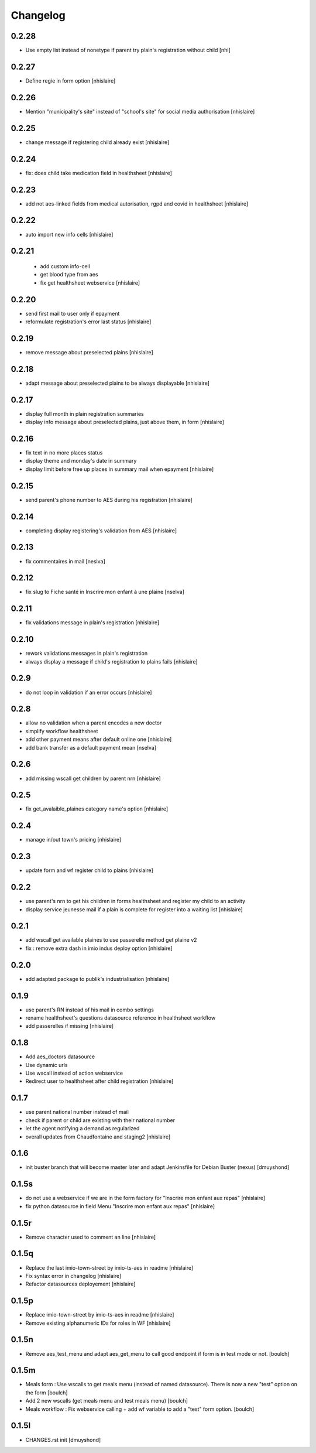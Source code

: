 Changelog
=========

0.2.28
------------------

- Use empty list instead of nonetype if parent try plain's registration without child
  [nhi]

0.2.27
------------------

- Define regie in form option
  [nhislaire]

0.2.26
------------------

- Mention "municipality's site" instead of "school's site" for social media authorisation
  [nhislaire]

0.2.25
------------------

- change message if registering child already exist
  [nhislaire]

0.2.24
------------------

- fix: does child take medication field in healthsheet
  [nhislaire]

0.2.23
------------------

- add not aes-linked fields from medical autorisation, rgpd and covid in healthsheet
  [nhislaire]

0.2.22
------------------

- auto import new info cells
  [nhislaire]

0.2.21
------------------

 - add custom info-cell
 - get blood type from aes
 - fix get healthsheet webservice
   [nhislaire]

0.2.20
------------------

- send first mail to user only if epayment 
- reformulate registration's error last status
  [nhislaire]

0.2.19
------------------

- remove message about preselected plains
  [nhislaire]

0.2.18
------------------

- adapt message about preselected plains to be always displayable
  [nhislaire]
  
0.2.17
------------------

- display full month in plain registration summaries
- display info message about preselected plains, just above them, in form
  [nhislaire]

0.2.16
------------------

- fix text in no more places status
- display theme and monday's date in summary
- display limit before free up places in summary mail when epayment
  [nhislaire]

0.2.15
------------------

- send parent's phone number to AES during his registration
  [nhislaire]

0.2.14
------------------

- completing display registering's validation from AES
  [nhislaire]

0.2.13
------------------

- fix commentaires in mail
  [neslva]

0.2.12
------------------

- fix slug to Fiche santé in Inscrire mon enfant à une plaine
  [nselva]

0.2.11
------------------

- fix validations message in plain's registration
  [nhislaire]

0.2.10
------------------

- rework validations messages in plain's registration
- always display a message if child's registration to plains fails
  [nhislaire]

0.2.9
------------------

- do not loop in validation if an error occurs
  [nhislaire]
  
0.2.8
------------------

- allow no validation when a parent encodes a new doctor
- simplify workflow healthsheet
- add other payment means after default online one
  [nhislaire]
- add bank transfer as a default payment mean
  [nselva]

0.2.6
------------------

- add missing wscall get children by parent nrn
  [nhislaire]
  
0.2.5
------------------

- fix get_avalaible_plaines category name's option
  [nhislaire]

0.2.4
------------------

- manage in/out town's pricing
  [nhislaire]

0.2.3
------------------

- update form and wf register child to plains
  [nhislaire]

0.2.2
------------------

- use parent's nrn to get his children in forms healthsheet and register my child to an activity
- display service jeunesse mail if a plain is complete for register into a waiting list
  [nhislaire]

0.2.1
------------------

- add wscall get available plaines to use passerelle method get plaine v2
- fix : remove extra dash in imio indus deploy option
  [nhislaire]

0.2.0
------------------

- add adapted package to publik's industrialisation
  [nhislaire]

0.1.9
------------------

- use parent's RN instead of his mail in combo settings
- rename healthsheet's questions datasource reference in healthsheet workflow
- add passerelles if missing
  [nhislaire]

0.1.8
------------------

- Add aes_doctors datasource
- Use dynamic urls
- Use wscall instead of action webservice 
- Redirect user to healthsheet after child registration
  [nhislaire]

0.1.7
------------------

- use parent national number instead of mail
- check if parent or child are existing with their national number
- let the agent notifying a demand as regularized
- overall updates from Chaudfontaine and staging2
  [nhislaire]

0.1.6
------------------

- init buster branch that will become master later and adapt Jenkinsfile for Debian Buster (nexus)
  [dmuyshond]

0.1.5s
------------------

- do not use a webservice if we are in the form factory for "Inscrire mon enfant aux repas"
  [nhislaire]
- fix python datasource in field Menu "Inscrire mon enfant aux repas"
  [nhislaire]

0.1.5r
------------------

- Remove character used to comment an line
  [nhislaire]

0.1.5q
------------------

- Replace the last imio-town-street by imio-ts-aes in readme
  [nhislaire]
- Fix syntax error in changelog
  [nhislaire]
- Refactor datasources deployement
  [nhislaire]

0.1.5p
------------------

- Replace imio-town-street by imio-ts-aes in readme
  [nhislaire]
- Remove existing alphanumeric IDs for roles in WF
  [nhislaire]

0.1.5n
------------------

- Remove aes_test_menu and adapt aes_get_menu to call good endpoint if form is in test mode or not.
  [boulch]

0.1.5m
------------------

- Meals form : Use wscalls to get meals menu (instead of named datasource). There is now a new "test" option on the form
  [boulch]
- Add 2 new wscalls (get meals menu and test meals menu)
  [boulch]
- Meals workflow : Fix webservice calling + add wf variable to add a "test" form option.
  [boulch]

0.1.5l
------------------

- CHANGES.rst init
  [dmuyshond]
